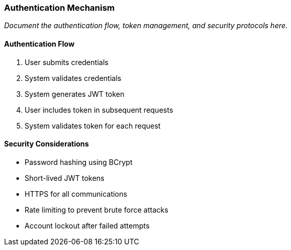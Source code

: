 === Authentication Mechanism

_Document the authentication flow, token management, and security protocols here._

==== Authentication Flow

1. User submits credentials
2. System validates credentials
3. System generates JWT token
4. User includes token in subsequent requests
5. System validates token for each request

==== Security Considerations

* Password hashing using BCrypt
* Short-lived JWT tokens
* HTTPS for all communications
* Rate limiting to prevent brute force attacks
* Account lockout after failed attempts
